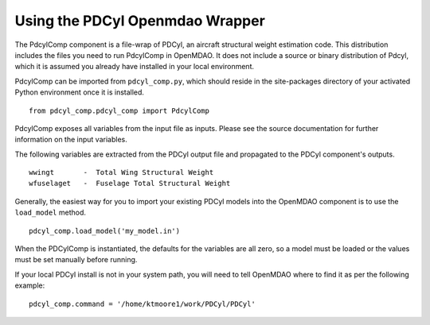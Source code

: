 
Using the PDCyl Openmdao Wrapper
================================

The PdcylComp component is a file-wrap of PDCyl, an aircraft structural weight
estimation code. This distribution includes the files you need to run PdcylComp in
OpenMDAO. It does not include a source or binary distribution of Pdcyl, which
it is assumed you already have installed in your local environment.

PdcylComp can be imported from ``pdcyl_comp.py``, which should reside in the
site-packages directory of your activated Python environment once it is
installed.

::

    from pdcyl_comp.pdcyl_comp import PdcylComp

PdcylComp exposes all variables from the input file as inputs. Please see the
source documentation for further information on the input variables.

The following variables are extracted from the PDCyl output file and propagated
to the PDCyl component's outputs.

::

    wwingt       -  Total Wing Structural Weight
    wfuselaget   -  Fuselage Total Structural Weight
        
Generally, the easiest way for you to import your existing PDCyl models
into the OpenMDAO component is to use the ``load_model`` method.

::

    pdcyl_comp.load_model('my_model.in')
    
When the PDCylComp is instantiated, the defaults for the variables are all zero, so
a model must be loaded or the values must be set manually before running.

If your local PDCyl install is not in your system path, you will need
to tell OpenMDAO where to find it as per the following example:

::

    pdcyl_comp.command = '/home/ktmoore1/work/PDCyl/PDCyl'

